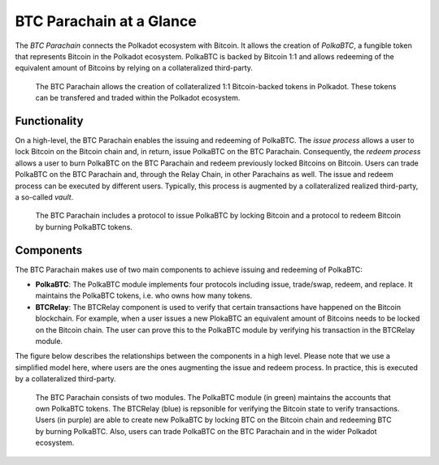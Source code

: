 BTC Parachain at a Glance
=========================

The *BTC Parachain* connects the Polkadot ecosystem with Bitcoin.
It allows the creation of *PolkaBTC*, a fungible token that represents Bitcoin in the Polkadot ecosystem.
PolkaBTC is backed by Bitcoin 1:1 and allows redeeming of the equivalent amount of Bitcoins by relying on a collateralized third-party.

.. figure:: ../figures/overview.png
     :alt: PolkaBTC in the Polkadot ecosystem.

     The BTC Parachain allows the creation of collateralized 1:1 Bitcoin-backed tokens in Polkadot. These tokens can be transfered and traded within the Polkadot ecosystem.

Functionality
-------------

On a high-level, the BTC Parachain enables the issuing and redeeming of PolkaBTC.
The *issue process* allows a user to lock Bitcoin on the Bitcoin chain and, in return, issue PolkaBTC on the BTC Parachain.
Consequently, the *redeem process* allows a user to burn PolkaBTC on the BTC Parachain and redeem previously locked Bitcoins on Bitcoin.
Users can trade PolkaBTC on the BTC Parachain and, through the Relay Chain, in other Parachains as well.
The issue and redeem process can be executed by different users.
Typically, this process is augmented by a collateralized realized third-party, a so-called *vault*.

.. figure:: ../figures/Overview-Func.png
     :alt: BTC Parachain functionalities.

     The BTC Parachain includes a protocol to issue PolkaBTC by locking Bitcoin and a protocol to redeem Bitcoin by burning PolkaBTC tokens.

Components
----------

The BTC Parachain makes use of two main components to achieve issuing and redeeming of PolkaBTC:

+ **PolkaBTC**: The PolkaBTC module implements four protocols including issue, trade/swap, redeem, and replace. It maintains the PolkaBTC tokens, i.e. who owns how many tokens.
+ **BTCRelay**: The BTCRelay component is used to verify that certain transactions have happened on the Bitcoin blockchain. For example, when a user issues a new PlokaBTC an equivalent amount of Bitcoins needs to be locked on the Bitcoin chain. The user can prove this to the PolkaBTC module by verifying his transaction in the BTCRelay module.

The figure below describes the relationships between the components in a high level. Please note that we use a simplified model here, where users are the ones augmenting the issue and redeem process. In practice, this is executed by a collateralized third-party.

.. figure:: ../figures/Overview-Components.png
      :alt: BTC Parachain components.

      The BTC Parachain consists of two modules. The PolkaBTC module (in green) maintains the accounts that own PolkaBTC tokens. The BTCRelay (blue) is repsonible for verifying the Bitcoin state to verify transactions. Users (in purple) are able to create new PolkaBTC by locking BTC on the Bitcoin chain and redeeming BTC by burning PolkaBTC. Also, users can trade PolkaBTC on the BTC Parachain and in the wider Polkadot ecosystem.
